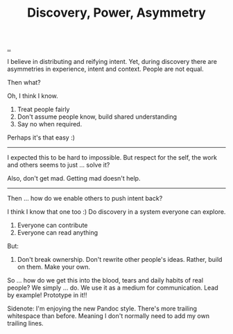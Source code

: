 :PROPERTIES:
:ID: ca309c39-2c66-49bf-a674-f5f4c022b844
:END:
#+TITLE: Discovery, Power, Asymmetry

[[file:..][..]]

I believe in distributing and reifying intent.
Yet, during discovery there are asymmetries in experience, intent and context.
People are not equal.

Then what?

Oh, I think I know.

1. Treat people fairly
2. Don't assume people know, build shared understanding
3. Say no when required.

Perhaps it's that easy :)

-----

I expected this to be hard to impossible.
But respect for the self, the work and others seems to just ... solve it?

Also, don't get mad.
Getting mad doesn't help.

-----

Then ... how do we enable others to push intent back?

I think I know that one too :)
Do discovery in a system everyone can explore.

1. Everyone can contribute
2. Everyone can read anything

But:

1. Don't break ownership.
   Don't rewrite other people's ideas.
   Rather, build on them.
   Make your own.

So ... how do we get this into the blood, tears and daily habits of real people?
We simply ... do.
We use it as a medium for communication.
Lead by example!
Prototype in it!!

Sidenote: I'm enjoying the new Pandoc style.
There's more trailing whitespace than before.
Meaning I don't normally need to add my own trailing lines.
